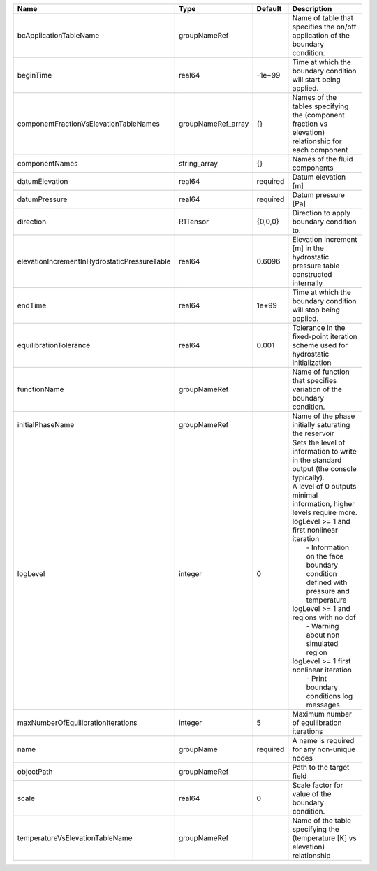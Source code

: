 

============================================ ================== ======== ================================================================================================================================================================================================================================================================================================================================================================================================================================================================= 
Name                                         Type               Default  Description                                                                                                                                                                                                                                                                                                                                                                                                                                                       
============================================ ================== ======== ================================================================================================================================================================================================================================================================================================================================================================================================================================================================= 
bcApplicationTableName                       groupNameRef                Name of table that specifies the on/off application of the boundary condition.                                                                                                                                                                                                                                                                                                                                                                                    
beginTime                                    real64             -1e+99   Time at which the boundary condition will start being applied.                                                                                                                                                                                                                                                                                                                                                                                                    
componentFractionVsElevationTableNames       groupNameRef_array {}       Names of the tables specifying the (component fraction vs elevation) relationship for each component                                                                                                                                                                                                                                                                                                                                                              
componentNames                               string_array       {}       Names of the fluid components                                                                                                                                                                                                                                                                                                                                                                                                                                     
datumElevation                               real64             required Datum elevation [m]                                                                                                                                                                                                                                                                                                                                                                                                                                               
datumPressure                                real64             required Datum pressure [Pa]                                                                                                                                                                                                                                                                                                                                                                                                                                               
direction                                    R1Tensor           {0,0,0}  Direction to apply boundary condition to.                                                                                                                                                                                                                                                                                                                                                                                                                         
elevationIncrementInHydrostaticPressureTable real64             0.6096   Elevation increment [m] in the hydrostatic pressure table constructed internally                                                                                                                                                                                                                                                                                                                                                                                  
endTime                                      real64             1e+99    Time at which the boundary condition will stop being applied.                                                                                                                                                                                                                                                                                                                                                                                                     
equilibrationTolerance                       real64             0.001    Tolerance in the fixed-point iteration scheme used for hydrostatic initialization                                                                                                                                                                                                                                                                                                                                                                                 
functionName                                 groupNameRef                Name of function that specifies variation of the boundary condition.                                                                                                                                                                                                                                                                                                                                                                                              
initialPhaseName                             groupNameRef                Name of the phase initially saturating the reservoir                                                                                                                                                                                                                                                                                                                                                                                                              
logLevel                                     integer            0        | Sets the level of information to write in the standard output (the console typically).                                                                                                                                                                                                                                                                                                                                                                            
                                                                         | A level of 0 outputs minimal information, higher levels require more.                                                                                                                                                                                                                                                                                                                                                                                             
                                                                         | logLevel >= 1 and first nonlinear iteration                                                                                                                                                                                                                                                                                                                                                                                                                       
                                                                         |  - Information on the face boundary condition defined with pressure and temperature                                                                                                                                                                                                                                                                                                                                                                               
                                                                         | logLevel >= 1 and regions with no dof                                                                                                                                                                                                                                                                                                                                                                                                                             
                                                                         |  - Warning about non simulated region                                                                                                                                                                                                                                                                                                                                                                                                                             
                                                                         | logLevel >= 1 first nonlinear iteration                                                                                                                                                                                                                                                                                                                                                                                                                           
                                                                         |  - Print boundary conditions log messages                                                                                                                                                                                                                                                                                                                                                                                                                         
maxNumberOfEquilibrationIterations           integer            5        Maximum number of equilibration iterations                                                                                                                                                                                                                                                                                                                                                                                                                        
name                                         groupName          required A name is required for any non-unique nodes                                                                                                                                                                                                                                                                                                                                                                                                                       
objectPath                                   groupNameRef                Path to the target field                                                                                                                                                                                                                                                                                                                                                                                                                                          
scale                                        real64             0        Scale factor for value of the boundary condition.                                                                                                                                                                                                                                                                                                                                                                                                                 
temperatureVsElevationTableName              groupNameRef                Name of the table specifying the (temperature [K] vs elevation) relationship                                                                                                                                                                                                                                                                                                                                                                                      
============================================ ================== ======== ================================================================================================================================================================================================================================================================================================================================================================================================================================================================= 


